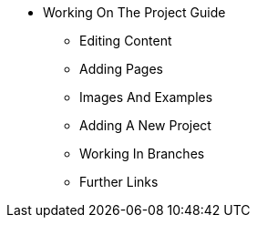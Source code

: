 * Working On The Project Guide
** Editing Content
** Adding Pages
** Images And Examples
** Adding A New Project
** Working In Branches
** Further Links